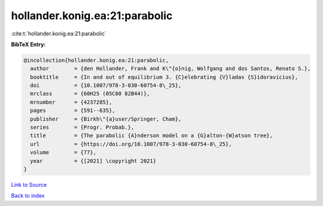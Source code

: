 hollander.konig.ea:21:parabolic
===============================

:cite:t:`hollander.konig.ea:21:parabolic`

**BibTeX Entry:**

.. code-block:: bibtex

   @incollection{hollander.konig.ea:21:parabolic,
     author        = {den Hollander, Frank and K\"{o}nig, Wolfgang and dos Santos, Renato S.},
     booktitle     = {In and out of equilibrium 3. {C}elebrating {V}ladas {S}idoravicius},
     doi           = {10.1007/978-3-030-60754-8\_25},
     mrclass       = {60H25 (05C80 82B44)},
     mrnumber      = {4237285},
     pages         = {591--635},
     publisher     = {Birkh\"{a}user/Springer, Cham},
     series        = {Progr. Probab.},
     title         = {The parabolic {A}nderson model on a {G}alton-{W}atson tree},
     url           = {https://doi.org/10.1007/978-3-030-60754-8\_25},
     volume        = {77},
     year          = {[2021] \copyright 2021}
   }

`Link to Source <https://doi.org/10.1007/978-3-030-60754-8\_25},>`_


`Back to index <../By-Cite-Keys.html>`_

